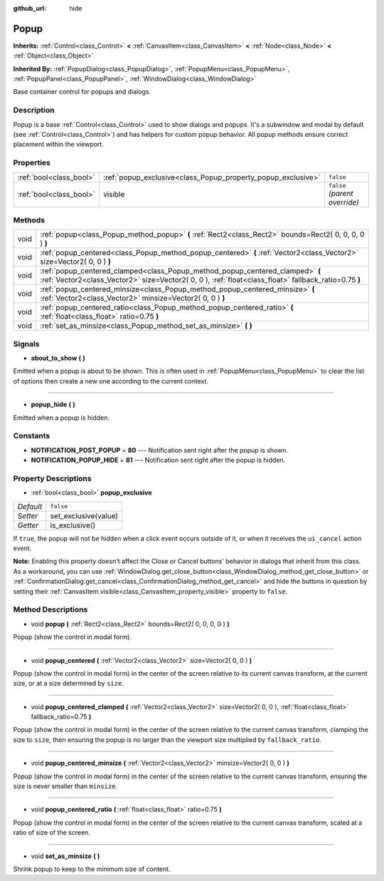 :github_url: hide

.. Generated automatically by RebelEngine/tools/scripts/rst_from_xml.py.. DO NOT EDIT THIS FILE, but the Popup.xml source instead.
.. The source is found in docs or modules/<name>/docs.

.. _class_Popup:

Popup
=====

**Inherits:** :ref:`Control<class_Control>` **<** :ref:`CanvasItem<class_CanvasItem>` **<** :ref:`Node<class_Node>` **<** :ref:`Object<class_Object>`

**Inherited By:** :ref:`PopupDialog<class_PopupDialog>`, :ref:`PopupMenu<class_PopupMenu>`, :ref:`PopupPanel<class_PopupPanel>`, :ref:`WindowDialog<class_WindowDialog>`

Base container control for popups and dialogs.

Description
-----------

Popup is a base :ref:`Control<class_Control>` used to show dialogs and popups. It's a subwindow and modal by default (see :ref:`Control<class_Control>`) and has helpers for custom popup behavior. All popup methods ensure correct placement within the viewport.

Properties
----------

+-------------------------+--------------------------------------------------------------+-------------------------------+
| :ref:`bool<class_bool>` | :ref:`popup_exclusive<class_Popup_property_popup_exclusive>` | ``false``                     |
+-------------------------+--------------------------------------------------------------+-------------------------------+
| :ref:`bool<class_bool>` | visible                                                      | ``false`` *(parent override)* |
+-------------------------+--------------------------------------------------------------+-------------------------------+

Methods
-------

+------+----------------------------------------------------------------------------------------------------------------------------------------------------------------------------------------+
| void | :ref:`popup<class_Popup_method_popup>` **(** :ref:`Rect2<class_Rect2>` bounds=Rect2( 0, 0, 0, 0 ) **)**                                                                                |
+------+----------------------------------------------------------------------------------------------------------------------------------------------------------------------------------------+
| void | :ref:`popup_centered<class_Popup_method_popup_centered>` **(** :ref:`Vector2<class_Vector2>` size=Vector2( 0, 0 ) **)**                                                                |
+------+----------------------------------------------------------------------------------------------------------------------------------------------------------------------------------------+
| void | :ref:`popup_centered_clamped<class_Popup_method_popup_centered_clamped>` **(** :ref:`Vector2<class_Vector2>` size=Vector2( 0, 0 ), :ref:`float<class_float>` fallback_ratio=0.75 **)** |
+------+----------------------------------------------------------------------------------------------------------------------------------------------------------------------------------------+
| void | :ref:`popup_centered_minsize<class_Popup_method_popup_centered_minsize>` **(** :ref:`Vector2<class_Vector2>` minsize=Vector2( 0, 0 ) **)**                                             |
+------+----------------------------------------------------------------------------------------------------------------------------------------------------------------------------------------+
| void | :ref:`popup_centered_ratio<class_Popup_method_popup_centered_ratio>` **(** :ref:`float<class_float>` ratio=0.75 **)**                                                                  |
+------+----------------------------------------------------------------------------------------------------------------------------------------------------------------------------------------+
| void | :ref:`set_as_minsize<class_Popup_method_set_as_minsize>` **(** **)**                                                                                                                   |
+------+----------------------------------------------------------------------------------------------------------------------------------------------------------------------------------------+

Signals
-------

.. _class_Popup_signal_about_to_show:

- **about_to_show** **(** **)**

Emitted when a popup is about to be shown. This is often used in :ref:`PopupMenu<class_PopupMenu>` to clear the list of options then create a new one according to the current context.

----

.. _class_Popup_signal_popup_hide:

- **popup_hide** **(** **)**

Emitted when a popup is hidden.

Constants
---------

.. _class_Popup_constant_NOTIFICATION_POST_POPUP:

.. _class_Popup_constant_NOTIFICATION_POPUP_HIDE:

- **NOTIFICATION_POST_POPUP** = **80** --- Notification sent right after the popup is shown.

- **NOTIFICATION_POPUP_HIDE** = **81** --- Notification sent right after the popup is hidden.

Property Descriptions
---------------------

.. _class_Popup_property_popup_exclusive:

- :ref:`bool<class_bool>` **popup_exclusive**

+-----------+----------------------+
| *Default* | ``false``            |
+-----------+----------------------+
| *Setter*  | set_exclusive(value) |
+-----------+----------------------+
| *Getter*  | is_exclusive()       |
+-----------+----------------------+

If ``true``, the popup will not be hidden when a click event occurs outside of it, or when it receives the ``ui_cancel`` action event.

**Note:** Enabling this property doesn't affect the Close or Cancel buttons' behavior in dialogs that inherit from this class. As a workaround, you can use :ref:`WindowDialog.get_close_button<class_WindowDialog_method_get_close_button>` or :ref:`ConfirmationDialog.get_cancel<class_ConfirmationDialog_method_get_cancel>` and hide the buttons in question by setting their :ref:`CanvasItem.visible<class_CanvasItem_property_visible>` property to ``false``.

Method Descriptions
-------------------

.. _class_Popup_method_popup:

- void **popup** **(** :ref:`Rect2<class_Rect2>` bounds=Rect2( 0, 0, 0, 0 ) **)**

Popup (show the control in modal form).

----

.. _class_Popup_method_popup_centered:

- void **popup_centered** **(** :ref:`Vector2<class_Vector2>` size=Vector2( 0, 0 ) **)**

Popup (show the control in modal form) in the center of the screen relative to its current canvas transform, at the current size, or at a size determined by ``size``.

----

.. _class_Popup_method_popup_centered_clamped:

- void **popup_centered_clamped** **(** :ref:`Vector2<class_Vector2>` size=Vector2( 0, 0 ), :ref:`float<class_float>` fallback_ratio=0.75 **)**

Popup (show the control in modal form) in the center of the screen relative to the current canvas transform, clamping the size to ``size``, then ensuring the popup is no larger than the viewport size multiplied by ``fallback_ratio``.

----

.. _class_Popup_method_popup_centered_minsize:

- void **popup_centered_minsize** **(** :ref:`Vector2<class_Vector2>` minsize=Vector2( 0, 0 ) **)**

Popup (show the control in modal form) in the center of the screen relative to the current canvas transform, ensuring the size is never smaller than ``minsize``.

----

.. _class_Popup_method_popup_centered_ratio:

- void **popup_centered_ratio** **(** :ref:`float<class_float>` ratio=0.75 **)**

Popup (show the control in modal form) in the center of the screen relative to the current canvas transform, scaled at a ratio of size of the screen.

----

.. _class_Popup_method_set_as_minsize:

- void **set_as_minsize** **(** **)**

Shrink popup to keep to the minimum size of content.

.. |virtual| replace:: :abbr:`virtual (This method should typically be overridden by the user to have any effect.)`
.. |const| replace:: :abbr:`const (This method has no side effects. It doesn't modify any of the instance's member variables.)`
.. |vararg| replace:: :abbr:`vararg (This method accepts any number of arguments after the ones described here.)`
